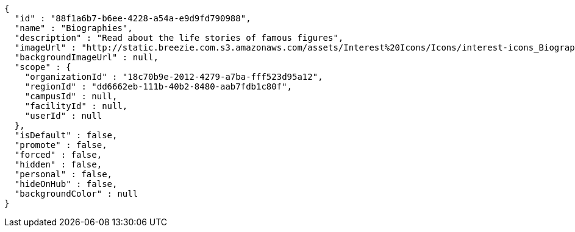 [source,options="nowrap"]
----
{
  "id" : "88f1a6b7-b6ee-4228-a54a-e9d9fd790988",
  "name" : "Biographies",
  "description" : "Read about the life stories of famous figures",
  "imageUrl" : "http://static.breezie.com.s3.amazonaws.com/assets/Interest%20Icons/Icons/interest-icons_Biography.png",
  "backgroundImageUrl" : null,
  "scope" : {
    "organizationId" : "18c70b9e-2012-4279-a7ba-fff523d95a12",
    "regionId" : "dd6662eb-111b-40b2-8480-aab7fdb1c80f",
    "campusId" : null,
    "facilityId" : null,
    "userId" : null
  },
  "isDefault" : false,
  "promote" : false,
  "forced" : false,
  "hidden" : false,
  "personal" : false,
  "hideOnHub" : false,
  "backgroundColor" : null
}
----